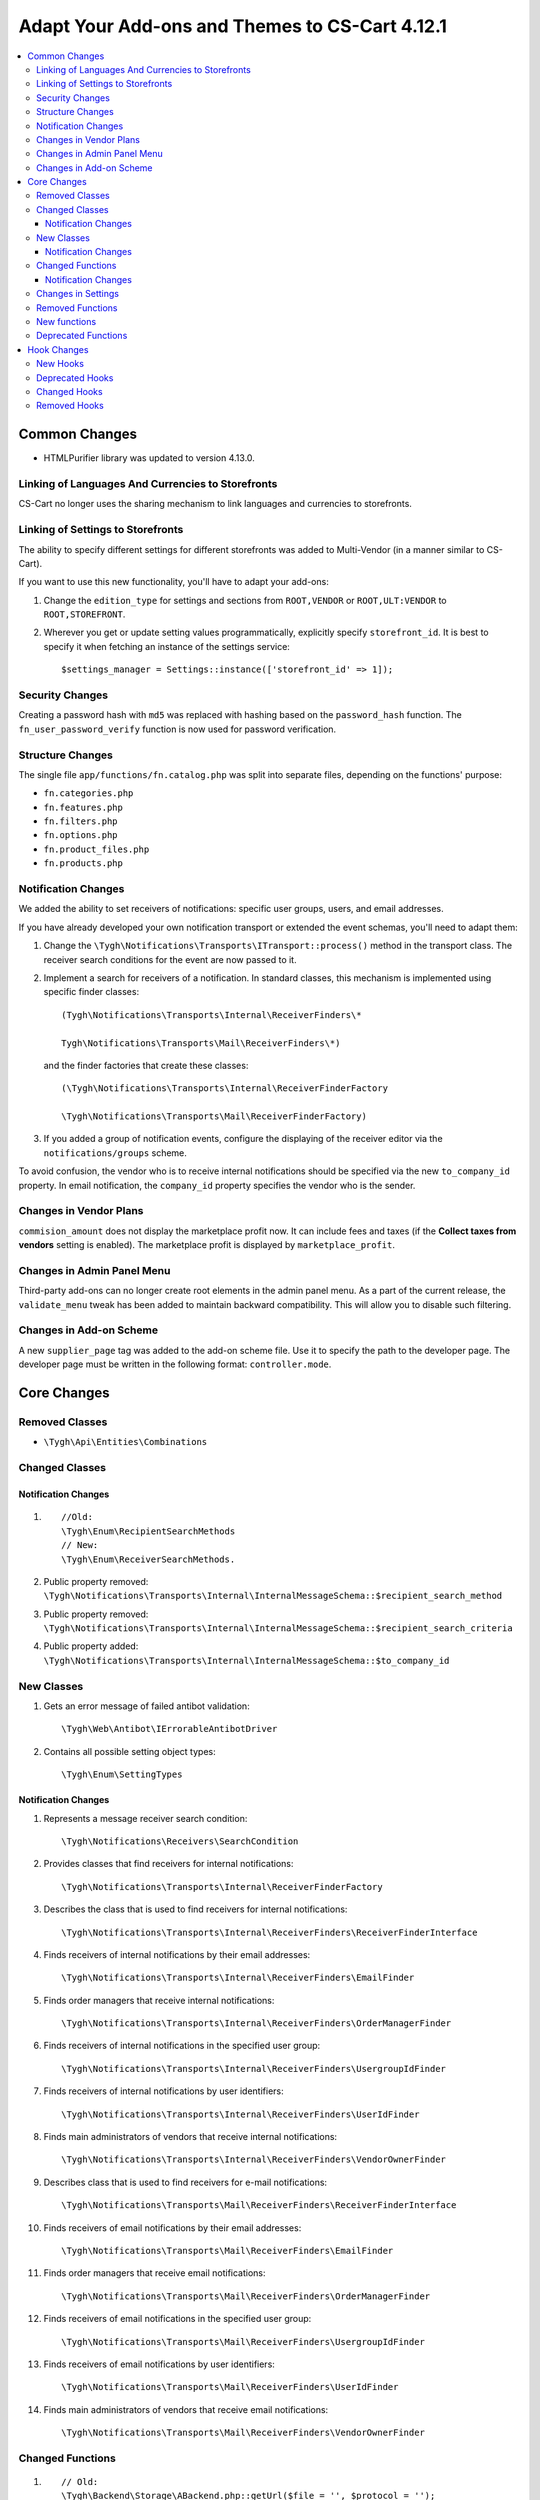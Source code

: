 ***********************************************
Adapt Your Add-ons and Themes to CS-Cart 4.12.1
***********************************************

.. contents::
    :backlinks: none
    :local:


==============
Common Changes
==============

* HTMLPurifier library was updated to version 4.13.0.


--------------------------------------------------
Linking of Languages And Currencies to Storefronts
--------------------------------------------------

CS-Cart no longer uses the sharing mechanism to link languages and currencies to storefronts.


----------------------------------
Linking of Settings to Storefronts
----------------------------------

The ability to specify different settings for different storefronts was added to Multi-Vendor (in a manner similar to CS-Cart).

If you want to use this new functionality, you'll have to adapt your add-ons:

#. Change the ``edition_type`` for settings and sections from ``ROOT,VENDOR`` or ``ROOT,ULT:VENDOR`` to ``ROOT,STOREFRONT``.

#. Wherever you get or update setting values programmatically, explicitly specify ``storefront_id``. It is best to specify it when fetching an instance of the settings service::

     $settings_manager = Settings::instance(['storefront_id' => 1]);
       
       
----------------
Security Changes
----------------

Creating a password hash with ``md5`` was replaced with hashing based on the ``password_hash`` function. The ``fn_user_password_verify`` function is now used for password verification.


-----------------
Structure Changes
-----------------

The single file ``app/functions/fn.catalog.php`` was split into separate files, depending on the functions' purpose:

* ``fn.categories.php``

* ``fn.features.php``

* ``fn.filters.php``

* ``fn.options.php``

* ``fn.product_files.php``

* ``fn.products.php``


--------------------
Notification Changes
--------------------

We added the ability to set receivers of notifications: specific user groups, users, and email addresses.

If you have already developed your own notification transport or extended the event schemas, you'll need to adapt them:

#. Change the ``\Tygh\Notifications\Transports\ITransport::process()`` method in the transport class. The receiver search conditions for the event are now passed to it.

#. Implement a search for receivers of a notification. In standard classes, this mechanism is implemented using specific finder classes::

     (Tygh\Notifications\Transports\Internal\ReceiverFinders\*
       
     Tygh\Notifications\Transports\Mail\ReceiverFinders\*)
       
   and the finder factories that create these classes::
   
     (\Tygh\Notifications\Transports\Internal\ReceiverFinderFactory
       
     \Tygh\Notifications\Transports\Mail\ReceiverFinderFactory)
       
#. If you added a group of notification events, configure the displaying of the receiver editor via the ``notifications/groups`` scheme.

To avoid confusion, the vendor who is to receive internal notifications should be specified via the new ``to_company_id`` property. In email notification, the ``company_id`` property specifies the vendor who is the sender.


-----------------------
Changes in Vendor Plans
-----------------------

``commision_amount`` does not display the marketplace profit now. It can include fees and taxes (if the **Collect taxes from vendors** setting is enabled). The marketplace profit is displayed by ``marketplace_profit``.


---------------------------
Changes in Admin Panel Menu
---------------------------

Third-party add-ons can no longer create root elements in the admin panel menu. As a part of the current release, the ``validate_menu`` tweak has been added to maintain backward compatibility. This will allow you to disable such filtering.


------------------------
Changes in Add-on Scheme
------------------------ 

A new ``supplier_page`` tag was added to the add-on scheme file. Use it to specify the path to the developer page. The developer page must be written in the following format: ``controller.mode``.


============
Core Changes
============

---------------
Removed Classes
---------------

* ``\Tygh\Api\Entities\Combinations``

---------------      
Changed Classes
---------------

~~~~~~~~~~~~~~~~~~~~
Notification Changes
~~~~~~~~~~~~~~~~~~~~

#. ::

     //Old:
     \Tygh\Enum\RecipientSearchMethods 
     // New:
     \Tygh\Enum\ReceiverSearchMethods.
        
#. Public property removed: ``\Tygh\Notifications\Transports\Internal\InternalMessageSchema::$recipient_search_method`` 

#. Public property removed: ``\Tygh\Notifications\Transports\Internal\InternalMessageSchema::$recipient_search_criteria`` 

#. Public property added: ``\Tygh\Notifications\Transports\Internal\InternalMessageSchema::$to_company_id``


----------- 
New Classes
-----------

#. Gets an error message of failed antibot validation::

     \Tygh\Web\Antibot\IErrorableAntibotDriver
       
#. Contains all possible setting object types::

     \Tygh\Enum\SettingTypes
       
~~~~~~~~~~~~~~~~~~~~       
Notification Changes
~~~~~~~~~~~~~~~~~~~~

#. Represents a message receiver search condition::

       \Tygh\Notifications\Receivers\SearchCondition
       
#. Provides classes that find receivers for internal notifications::

       \Tygh\Notifications\Transports\Internal\ReceiverFinderFactory 
       
#. Describes the class that is used to find receivers for internal notifications::

       \Tygh\Notifications\Transports\Internal\ReceiverFinders\ReceiverFinderInterface

#. Finds receivers of internal notifications by their email addresses::

       \Tygh\Notifications\Transports\Internal\ReceiverFinders\EmailFinder 
       
#. Finds order managers that receive internal notifications::

       \Tygh\Notifications\Transports\Internal\ReceiverFinders\OrderManagerFinder 
       
#. Finds receivers of internal notifications in the specified user group::

       \Tygh\Notifications\Transports\Internal\ReceiverFinders\UsergroupIdFinder
        
#. Finds receivers of internal notifications by user identifiers::

       \Tygh\Notifications\Transports\Internal\ReceiverFinders\UserIdFinder 
       
#. Finds main administrators of vendors that receive internal notifications::

       \Tygh\Notifications\Transports\Internal\ReceiverFinders\VendorOwnerFinder 
       
#. Describes class that is used to find receivers for e-mail notifications::

       \Tygh\Notifications\Transports\Mail\ReceiverFinders\ReceiverFinderInterface 
       
#. Finds receivers of email notifications by their email addresses::

       \Tygh\Notifications\Transports\Mail\ReceiverFinders\EmailFinder 
       
#. Finds order managers that receive email notifications::

       \Tygh\Notifications\Transports\Mail\ReceiverFinders\OrderManagerFinder 
       
#. Finds receivers of email notifications in the specified user group::

       \Tygh\Notifications\Transports\Mail\ReceiverFinders\UsergroupIdFinder 
       
#. Finds receivers of email notifications by user identifiers::

       \Tygh\Notifications\Transports\Mail\ReceiverFinders\UserIdFinder
       
#. Finds main administrators of vendors that receive email notifications::

       \Tygh\Notifications\Transports\Mail\ReceiverFinders\VendorOwnerFinder
       
       
-----------------       
Changed Functions
-----------------

#. ::

       // Old:
       \Tygh\Backend\Storage\ABackend.php::getUrl($file = '', $protocol = '');
       // New:
       \Tygh\Backend\Storage\ABackend.php::getUrl($file = '', $protocol = '', $url = '');
       
#. ::
       
       // Old:
       \Tygh\Backend\Storage\Amazon.php::getUrl($file = '', $protocol = '');
       // New:
       \Tygh\Backend\Storage\Amazon.php::getUrl($file = '', $protocol = '', $url = '');
       
#. ::
       
       // Old:
       \Tygh\Backend\Storage\File.php::getUrl($file = '', $protocol = '');
       // New:
       \Tygh\Backend\Storage\File.php::getUrl($file = '', $protocol = '', $url = '');
       
#. ::

       // Old:
       fn_get_user_name($user_id)
       // New:
       fn_get_user_name($user_id, array $user_info = null)

#. ::
       
       // Old:
       fn_exim_get_field_label($value)
       // New:
       fn_exim_get_field_label($value, $action = '')
       
#. ::
       
       // Old:
       fn_generate_thumbnail($image_path, $width, $height = 0, $lazy = false, $return_rel_path = false, array $image = [])
       // New:
       fn_generate_thumbnail($image_path, $width, $height = 0, $lazy = false, $return_rel_path = false, array $image = [], $url = '')

#. ::

       // Old:
       fn_image_to_display($images, $image_width = 0, $image_height = 0)
       // New:
       fn_image_to_display(array $images, $image_width = 0, $image_height = 0, $url = '')

#. ::

       // Old:
       fn_hybrid_auth_get_provider_data($provider)
       // New:
       fn_hybrid_auth_get_provider_data($provider_id)
       
#. ::
       
       // Old:
       fn_hybrid_auth_get_unlink_provider($user_id, $provider)
       // New:
       fn_hybrid_auth_get_unlink_provider($user_id, $provider_id)
       
#. ::
       
       // Old:
       fn_hybrid_auth_get_provider_data($provider)
       // New:
       fn_hybrid_auth_get_provider_data($provider_id)
       
#. ::
       
       // Old:
       fn_hybrid_auth_delete_provider($provider)
       // New:
       fn_hybrid_auth_delete_provider($provider_id)
       
#. ::
       
       // Old:
       fn_hybrid_auth_create_user($auth_data, $provider)
       // New:
       fn_hybrid_auth_create_user($auth_data, $provider, $provider_id)
       
#. ::
       
       // Old:
       fn_hybrid_auth_link_provider($user_id, $identifier, $provider)
       // New:
       fn_hybrid_auth_link_provider($user_id, $identifier, $provider_id)
       
#. ::
       
       // Old:
       fn_hybrid_auth_login($user_data, $auth_data, $provider)
       // New:
       fn_hybrid_auth_login($user_data, $auth_data, $provider_id)
       
#. ::
       
       // Old:
       fn_hybrid_auth_link($user_data, $auth_data, $provider)
       // New:
       fn_hybrid_auth_link($user_data, $auth_data, $provider_id)
       
#. ::
       
       // Old:
       fn_hybrid_auth_link_profile($auth_data, $provider)
       // New:
       fn_hybrid_auth_link_profile($auth_data, $provider_id)
       
#. ::
       
       // Old:
       fn_hybrid_auth_fix_old_user($auth_data, $provider)
       // New:
       fn_hybrid_auth_fix_old_user($auth_data, $provider_id)
       
#. ::
       
       // Old:
       fn_get_schema($schema_dir, $name, $type = 'php', $force_addon_init = false)
       // New:
       fn_get_schema($schema_dir, $name, $type = 'php', $force_addon_init = false, array $addons_to_load_schemas_from = null)
       
#. ::
       
       // Old:
       fn_delete_discussion($object_id, $object_type)
       // New:
       fn_delete_discussion($object_id, $object_type, $company_id = null)
       
~~~~~~~~~~~~~~~~~~~~
Notification Changes
~~~~~~~~~~~~~~~~~~~~

#. ::

       // Old:
       \Tygh\Notifications\Transports\ITransport::process(BaseMessageSchema $schema);
       // New:
       \Tygh\Notifications\Transports\ITransport::process(BaseMessageSchema $schema, array $receiver_search_conditions);


-------------------
Changes in Settings
-------------------

#. ::

       // Old:
       \Tygh\Settings::instance($company_id = null)
       // New:
       \Tygh\Settings::instance($params = [])
       
#. ::
       
       // Old:
       \Tygh\Settings::getList($section_id = 0, $section_tab_id = 0, $plain_list = false, $company_id = null, $lang_code = CART_LANGUAGE)
       // New:
       \Tygh\Settings::getList($section_id = 0, $section_tab_id = 0, $plain_list = false, $company_id = null, $lang_code = CART_LANGUAGE, $storefront_id = null)
       
#. ::
       
       // Old:
       \Tygh\Settings::getSettingDataByName($setting_name, $company_id = null, $lang_code = CART_LANGUAGE)
       // New:
       \Tygh\Settings::getSettingDataByName($setting_name, $company_id = null, $lang_code = CART_LANGUAGE, $storefront_id = null)

#. ::

       // Old:
       \Tygh\Settings::getValues($section_name = '', $section_type = Settings::CORE_SECTION, $hierarchy = true, $company_id = null)
       // New:
       \Tygh\Settings::getValues($section_name = '', $section_type = Settings::CORE_SECTION, $hierarchy = true, $company_id = null, $storefront_id = null)
       
#. ::      
       
       // Old:
       \Tygh\Settings::getValue($setting_name, $section_name, $company_id = null)
       // New:
       \Tygh\Settings::getValue($setting_name, $section_name, $company_id = null, $storefront_id = null)
#. ::

       // Old:
       \Tygh\Settings::getData($object_id, $company_id = null, $lang_code = CART_LANGUAGE)
       // New:
       \Tygh\Settings::getData($object_id, $company_id = null, $lang_code = CART_LANGUAGE, $storefront_id = null)
       
#. ::
       
       // Old:
       \Tygh\Settings::updateValue($setting_name, $setting_value, $section_name = '', $force_cache_cleanup = false, $company_id = null, $execute_functions = true)
       // New:
       \Tygh\Settings::updateValue($setting_name, $setting_value, $section_name = '', $force_cache_cleanup = false, $company_id = null, $execute_functions = true, $storefront_id = null)
#. ::

       // Old:
       \Tygh\Settings::updateValueById($object_id, $value, $company_id = null, $execute_functions = true)
       // New:
       \Tygh\Settings::updateValueById($object_id, $value, $company_id = null, $execute_functions = true, $storefront_id = null)
       
#. ::
       
       // Old:
       fn_update_addon($settings)
       // New:
       fn_update_addon($settings, $storefront_id = null)
       
#. ::
       
       // Old:
       fn_update_customization_mode(array $modes)
       // New:
       fn_update_customization_mode(array $modes, $storefront_id = null)
       
#. ::

       // Old:
       fn_get_storefront_protocol($company_id = null)
       // New:
       fn_get_storefront_protocol($company_id = null, $storefront_id = null)
       
       
-----------------       
Removed Functions
-----------------

* ``fn_hybrid_auth_get_provider_id($provider)``

* ``fn_prepare_xml_product_options``

* ``fn_get_product_options_inventory_ebay``

* ``\Tygh\Commerceml\RusEximCommerceml::addNewCombination``

* ``\Tygh\Commerceml\RusEximCommerceml::addProductOptionException``

* ``fn_rus_exim_1c_look_through_variants_update_combination``

* ``fn_delete_product_combination``

* ``fn_delete_product_option_combinations``

* ``fn_look_through_variants``

* ``fn_delete_outdated_combinations``

* ``fn_rebuild_product_options_inventory``

* ``fn_update_exceptions``

* ``fn_clone_options_inventory``

* ``fn_get_product_options_inventory``

* ``fn_get_product_options_combination_data``

* ``fn_update_option_combination``

* ``fn_delete_option_combination``


-------------
New functions
-------------

#. Get the list of statuses with the specific parameters::

       fn_get_status_by_type_and_param($type, $params)
       
#. Send a notification about current return request status::

       fn_rma_send_notification 
       
#. Get the schema of event groups::

       \Tygh\Providers\EventDispatcherProvider::getEventGroupsSchema() — 

#. Get notification settings::

       \Tygh\Providers\EventDispatcherProvider::getNotificationSettings($with_receivers = false) 

#. Get the schema of events::

       \Tygh\Providers\EventDispatcherProvider::getEventsSchema()
       
#. Get the user's email::

       fn_get_user_email($user_id, array $user_info = null)
       
#. Update the promotion image for the specified language (will be uploaded for all languages if new)::

       fn_promotions_update_image($promotion_id, $lang_code = DESCR_SL) 
       
#. Delete the promotion image::

       fn_promotions_delete_image($promotion_id, $lang_code = null)

#. Clone the promotion image links for the specified languages::

       fn_promotions_copy_image_link_to_langs($promotion_id, $original_lang = CART_LANGUAGE, array $cloned_langs = [])
       
#. Clone the promotion image links to an added language::

       fn_promotions_update_language_post($language_data)
       
#. Delete the promotion images for deleted languages::

       fn_promotions_delete_languages_post($deleted_lang_codes)
       
#. Delete the image data specified for promotions::

       fn_promotions_delete_image_pre($pair_id)
       
#. Get currency information::

       fn_get_currency($currency_id, $lang_code = DESCR_SL)
       
#. Delete the file attachment by object ID::

       fn_attachments_delete_by_object_id($object_type, $object_id)
       
#. Fetch the array of paths to the directory with imported attachments::

       fn_attachments_get_import_attachments_directory($company_id, $path = '') 

#. Check if the vendor administrator can use ``order_management``::

       fn_vendor_privileges_check_permission_order_management()
       
#. Save the data of user profile fields::

       fn_store_user_profile_fields(array $profile_data, $object_id, $object_type)
       
#. Get current storefront data::

       \Tygh\Providers\StorefrontProvider::getStorefront()
       
#. Get storefront repository data::

       \Tygh\Providers\StorefrontProvider::getRepository()

#. Remove all settings values for the storefront::

       \Tygh\Settings::removeStorefrontSettings($storefront_id)

#. Remove all company- and storefront-specific values of the setting::

       \Tygh\Settings::resetAllOverrides($object_id)

#. Check whether the setting can be overridden on a per-storefront or a per-company basis::

       \Tygh\Settings::areOverriddenValuesSupportedByEdition($edition_type) 

#. Define if admin panel will be shown or not::

       fn_is_bottom_panel_available($auth)

#. Define if theme editor can be activated by a signed-in user::

       fn_is_theme_editor_available_for_user($auth)

#. Prepare data for the bottom panel::

       fn_prepare_bottom_panel_data()
       
       
--------------------       
Deprecated Functions
--------------------

#. ::

       // Deprecated function:
       \Tygh\Addons\ProductVariations\Service::onChangedProductQuantityInZero()
       // What to use instead:
       \Tygh\Addons\ProductVariations\Service::onChangedProductQuantity
       
#. ::

       // Deprecated function:
       fn_get_avail_product_features
       // What to use instead:
       fn_get_product_features
       
#. ``fn_filter_product_data``
       
#. ``fn_filters_not_found_notification``
       
#. ::       
       
       // Deprecated function:
       fn_send_return_mail
       // What to use instead:
       fn_rma_send_notification
       
#. ::       
       
       // Deprecated function:
       \Tygh\Settings::resetAllVendorsSettings
       // What to use instead:
       \Tygh\Settings::resetAllOverrides
       
#. ::       
       
       // Deprecated function:
       fn_array_column
       // What to use instead:
       array_column
       

============
Hook Changes
============

---------
New Hooks
---------

#. This hook is executed before a notification about the creation of a new shipment is sent. The hook allows you to modify the shipment data in the notificaion::

       fn_set_hook('update_shipment_before_send_notification', $shipment_data, $shipment_id, $group_key, $all_products, $force_notification, $order_info, $shipment);
       
#. This hook is executed before the existing product feature variants are selected by name::

       fn_set_hook('update_product_feature_variant_before_select', $feature_id, $feature_type, $variant, $lang_code, $fields, $joins, $conditions, $limit);
       
#. This hook is executed after the ``display_language`` and the ``description_language`` parameters have been determined, and right before setting them. The hook allows you to change the languages that will be used and the list of available languages::

       fn_set_hook('init_language_post', $params, $area, $default_language, $session_display_language, $avail_languages, $display_language, $description_language, $browser_language); 

#. This hook changes parameters for selecting companies::

       fn_set_hook('get_companies_pre', $params, $items_per_page, $lang_code); 

#. This hook allows you to extend data provided to the bottom panel::

       fn_set_hook('prepare_bottom_panel_data', $bottom_panel_data);
       
#. This hook adds additional vendors activity statistic to a dashboard::

       fn_set_hook('dashboard_get_vendor_activities_post', $timestamp_from, $timestamp_to, $dashboard_vendors_activity);
       
#. This hook is executed when the cart content is calculated, after the shipping rates have been calculated. The hook allows you to modify the cart and the list of shipping methods::

       fn_set_hook('calculate_cart_content_after_shipping_calculation', $cart, $auth, $calculate_shipping, $calculate_taxes, $options_style, $apply_cart_promotions, $lang_code, $area, $cart_products, $product_groups);
       
#. This POST hook allows you to update product filter::

       fn_set_hook('update_product_filter_post', $filter_data, $filter_id, $lang_code, $create);

#. This hook changes the message before it is converted::

       fn_set_hook('message_style_formatter_convert_pre', $message, $inline_css);

#. This hook changes the message after it has been converted::

       fn_set_hook('message_style_formatter_convert_post', $message); 


----------------       
Deprecated Hooks
----------------

#. ::

       // Deprecated hook:
       get_avail_product_features_pre
       // What to use instead:
       get_product_features_pre
       
#. ::

       // Deprecated hook:
       get_avail_product_features_post
       // What to use instead:
       get_product_features_post
      
#. ``get_avail_product_features_before_select``
       
#. ``filter_product_data``
       
#. ``update_product_filter``
       
       
-------------       
Changed Hooks
-------------

#. ::

       // Deprecated hook:
       fn_set_hook('get_orders_totals', $paid_statuses, $join, $condition, $group);
       // What to use instead:
       fn_set_hook('get_orders_totals', $paid_statuses, $join, $condition, $group, $totals);
       
#. ::       
       
       // Deprecated hook:
       fn_set_hook('settings_update_value_by_id_pre', $this, $object_id, $value, $company_id, $execute_functions, $data, $old_data, $table);
       // What to use instead:
       fn_set_hook('settings_update_value_by_id_pre', $this, $object_id, $value, $company_id, $execute_functions, $data, $old_data, $table, $storefront_id);
       
#. ::       
       
       // Deprecated hook:
       fn_set_hook('settings_update_value_by_id_post', $this, $object_id, $value, $company_id, $execute_functions, $data, $old_data, $table);
       // What to use instead:
       fn_set_hook('settings_update_value_by_id_post', $this, $object_id, $value, $company_id, $execute_functions, $data, $old_data, $table, $storefront_id);
       
#. ::       
       
       // Deprecated hook:
       fn_set_hook('get_product_data_pre', $product_id, $auth, $lang_code, $field_list, $get_add_pairs, $get_main_pair, $get_taxes, $get_qty_discounts, $preview, $features, $skip_company_condition);
       // What to use instead:
       fn_set_hook('get_product_data_pre', $product_id, $auth, $lang_code, $field_list, $get_add_pairs, $get_main_pair, $get_taxes, $get_qty_discounts, $preview, $features, $skip_company_condition, $params);
       
#. ::       
       
       // Deprecated hook:
       fn_set_hook('pre_get_cart_product_data', $hash, $product, $skip_promotion, $cart, $auth, $promotion_amount, $fields, $join);
       // What to use instead:
       fn_set_hook('pre_get_cart_product_data', $hash, $product, $skip_promotion, $cart, $auth, $promotion_amount, $fields, $join, $params);
       
#. ::       
       
       // Deprecated hook:
       fn_set_hook('hybrid_auth_create_user', $auth_data, $provider, $user_data);
       // What to use instead:
       fn_set_hook('hybrid_auth_create_user', $auth_data, $provider, $user_data, $provider_id);
       
#. ::       
       
       // Deprecated hook:
       fn_set_hook('delete_discussion_pre', $object_id, $object_type);
       // What to use instead:
       fn_set_hook('delete_discussion_pre', $object_id, $object_type, $company_id);
       
#. ::       
       
       // Deprecated hook:
       fn_set_hook('delete_discussion_post', $object_id, $object_type, $is_deleted);
       // What to use instead:
       fn_set_hook('delete_discussion_post', $object_id, $object_type, $is_deleted, $company_id);
       

-------------
Removed Hooks
-------------

#. ``fn_set_hook('delete_product_option_combinations', $product_id);``

#. ``fn_set_hook('look_through_variants_pre', $product_id, $amount, $options, $variants);``

#. ``fn_set_hook('look_through_variants_update_combination', $combination, $_data, $product_id, $amount, $options, $variants);``

#. ``fn_set_hook('look_through_variants_post', $combinations, $product_id, $amount, $options, $variants);``

#. ``fn_set_hook('rebuild_product_options_inventory_pre', $product_id, $amount);``

#. ``fn_set_hook('rebuild_product_options_inventory_post', $product_id);``

#. ``fn_set_hook('update_exceptions_pre', $product_id, $exceptions);``

#. ``fn_set_hook('update_exceptions_post', $product_id, $exceptions);``

#. ``fn_set_hook('clone_options_inventory_pre', $from_product_id, $to_product_id, $options, $variants);``

#. ``fn_set_hook('clone_options_inventory_post', $from_product_id, $to_product_id, $options, $variants);``

#. ``fn_set_hook('get_product_options_inventory_pre', $params, $items_per_page, $lang_code);``

#. ``fn_set_hook('get_product_options_inventory_post', $params, $items_per_page, $lang_code, $inventory);``

#. ``fn_set_hook('get_product_options_combination_data_post', $combination_hash, $combination);``

#. ``fn_set_hook('update_option_combination_pre', $combination_data, $combination_hash);``

#. ``fn_set_hook('update_option_combination_post', $combination_data, $combination_hash, $inventory_amount);``

#. ``fn_set_hook('delete_option_combination_pre', $combination_hash);``